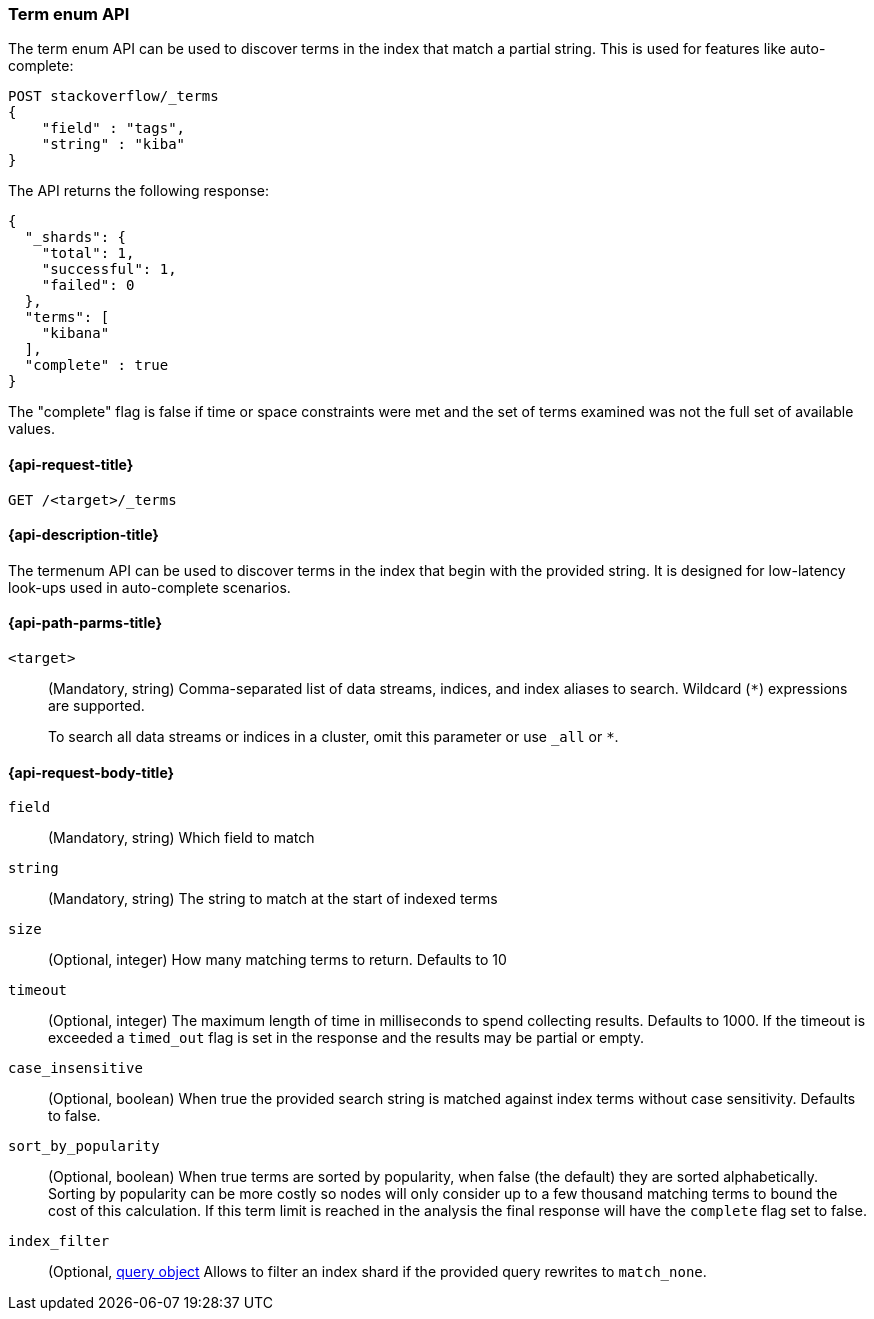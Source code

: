 [[search-term-enum]]
=== Term enum API

The term enum API can be used to discover terms in the index that match
a partial string. This is used for features like auto-complete:

[source,console]
--------------------------------------------------
POST stackoverflow/_terms
{
    "field" : "tags",
    "string" : "kiba"
}
--------------------------------------------------
// TEST[setup:stackoverflow]


The API returns the following response:

[source,console-result]
--------------------------------------------------
{
  "_shards": {
    "total": 1,
    "successful": 1,
    "failed": 0
  },
  "terms": [
    "kibana"
  ],
  "complete" : true
}
--------------------------------------------------
// TESTRESPONSE[s/8/$body.terms.0.doc_count/]

The "complete" flag is false if time or space constraints were met and the
set of terms examined was not the full set of available values.

[[search-term-enum-api-request]]
==== {api-request-title}

`GET /<target>/_terms`


[[search-term-enum-api-desc]]
==== {api-description-title}

The termenum API  can be used to discover terms in the index that begin with the provided
string. It is designed for low-latency look-ups used in auto-complete scenarios.


[[search-term-enum-api-path-params]]
==== {api-path-parms-title}

`<target>`::
(Mandatory, string)
Comma-separated list of data streams, indices, and index aliases to search.
Wildcard (`*`) expressions are supported.
+
To search all data streams or indices in a cluster, omit this parameter or use
`_all` or `*`.

[[search-term-enum-api-request-body]]
==== {api-request-body-title}

[[term-enum-field-param]]
`field`::
(Mandatory, string)
Which field to match

[[term-enum-string-param]]
`string`::
(Mandatory, string)
The string to match at the start of indexed terms

[[term-enum-size-param]]
`size`::
(Optional, integer)
How many matching terms to return. Defaults to 10

[[term-enum-timeout-param]]
`timeout`::
(Optional, integer)
The maximum length of time in milliseconds to spend collecting results. Defaults to 1000.
If the timeout is exceeded a `timed_out` flag is set in the response and the results may
be partial or empty.

[[term-enum-case_insensitive-param]]
`case_insensitive`::
(Optional, boolean)
When true the provided search string is matched against index terms without case sensitivity.
Defaults to false.

[[term-enum-sort_by_popularity-param]]
`sort_by_popularity`::
(Optional, boolean)
When true terms are sorted by popularity, when false (the default) they are sorted alphabetically.
Sorting by popularity can be more costly so nodes will only consider up to a few thousand matching
terms to bound the cost of this calculation. If this term limit is reached in the analysis
the final response will have the `complete` flag set to false.

[[term-enum-index_filter-param]]
`index_filter`::
(Optional,  <<query-dsl,query object>> Allows to filter an index shard if the provided
query rewrites to `match_none`.

